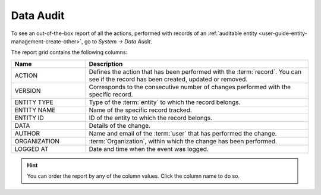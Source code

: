 .. _user-guide-data-audit:

Data Audit
==========

To see an out-of-the-box report of all the actions, performed with records of an
:ref:`auditable entity <user-guide-entity-management-create-other>`, go to *System → Data Audit*.

The report grid contains the following columns:

.. csv-table::
  :header: "Name","Description"
  :widths: 10, 30

  "ACTION","Defines the action that has been performed with the :term:`record`. You can see if the record has been 
  created, updated or removed." 
  "VERSION","Corresponds to the consecutive number of changes performed with the specific record."
  "ENTITY TYPE","Type of the :term:`entity` to which the record belongs."
  "ENTITY NAME","Name of the specific record tracked."
  "ENTITY ID","ID of the entity to which the record belongs."
  "DATA","Details of the change."
  "AUTHOR","Name and email of the :term:`user` that has performed the change."
  "ORGANIZATION",":term:`Organization`, within which the change has been performed."
  "LOGGED AT","Date and time when the event was logged."

.. image:: ./img/data_audit/data_audit_ex.png


.. hint::

    You can order the report by any of the column values. Click the column name to do so.